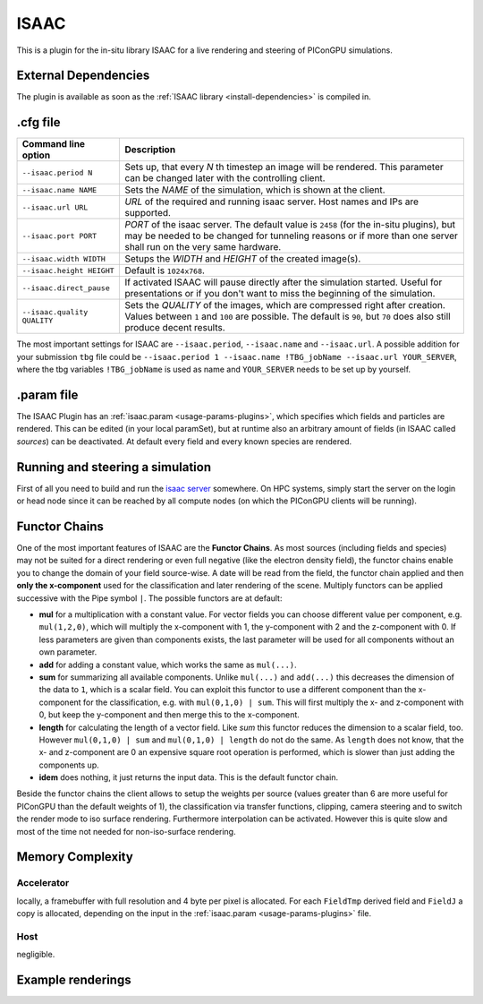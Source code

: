 .. _usage-plugins-ISAAC:

ISAAC
-----

This is a plugin for the in-situ library ISAAC for a live rendering and steering of PIConGPU simulations.

External Dependencies
^^^^^^^^^^^^^^^^^^^^^

The plugin is available as soon as the :ref:`ISAAC library <install-dependencies>` is compiled in.

.cfg file
^^^^^^^^^

=========================== =========================================================================
Command line option          Description
=========================== =========================================================================
``--isaac.period N``        Sets up, that every *N* th timestep an image will be rendered.
                            This parameter can be changed later with the controlling client.
``--isaac.name NAME``       Sets the *NAME* of the simulation, which is shown at the client.
``--isaac.url URL``         *URL* of the required and running isaac server.
                            Host names and IPs are supported.
``--isaac.port PORT``       *PORT* of the isaac server.
                            The default value is ``2458`` (for the in-situ plugins), but may be needed to be changed for tunneling reasons or if more than one server shall run on the very same hardware.
``--isaac.width WIDTH``     Setups the *WIDTH* and *HEIGHT* of the created image(s).
``--isaac.height HEIGHT``   Default is ``1024x768``.
``--isaac.direct_pause``    If activated ISAAC will pause directly after the simulation started.
                            Useful for presentations or if you don't want to miss the beginning of the simulation.
``--isaac.quality QUALITY`` Sets the *QUALITY* of the images, which are compressed right after creation.
                            Values between ``1`` and ``100`` are possible.
                            The default is ``90``, but ``70`` does also still produce decent results.
=========================== =========================================================================

The most important settings for ISAAC are ``--isaac.period``, ``--isaac.name`` and ``--isaac.url``.
A possible addition for your submission ``tbg`` file could be ``--isaac.period 1 --isaac.name !TBG_jobName --isaac.url YOUR_SERVER``, where the tbg variables ``!TBG_jobName`` is used as name and ``YOUR_SERVER`` needs to be set up by yourself.

.param file
^^^^^^^^^^^

The ISAAC Plugin has an :ref:`isaac.param <usage-params-plugins>`, which specifies which fields and particles are rendered.
This can be edited (in your local paramSet), but at runtime also an arbitrary amount of fields (in ISAAC called *sources*) can be deactivated.
At default every field and every known species are rendered.

Running and steering a simulation
^^^^^^^^^^^^^^^^^^^^^^^^^^^^^^^^^

First of all you need to build and run the `isaac server <http://computationalradiationphysics.github.io/isaac/doc/server/index.html>`_ somewhere.
On HPC systems, simply start the server on the login or head node since it can be reached by all compute nodes (on which the PIConGPU clients will be running).

Functor Chains
^^^^^^^^^^^^^^

One of the most important features of ISAAC are the **Functor Chains**.
As most sources (including fields and species) may not be suited for a direct rendering or even full negative (like the electron density field), the functor chains enable you to change the domain of your field source-wise. A date will be read from the field, the functor chain applied and then **only the x-component** used for the classification and later rendering of the scene.
Multiply functors can be applied successive with the Pipe symbol ``|``.
The possible functors are at default:

* **mul** for a multiplication with a constant value.
  For vector fields you can choose different value per component, e.g. ``mul(1,2,0)``, which will multiply the x-component with 1, the y-component with 2 and the z-component with 0.
  If less parameters are given than components exists, the last parameter will be used for all components without an own parameter.
* **add** for adding a constant value, which works the same as ``mul(...)``.
* **sum** for summarizing all available components.
  Unlike ``mul(...)`` and ``add(...)`` this decreases the dimension of the data to ``1``, which is a scalar field.
  You can exploit this functor to use a different component than the x-component for the classification, e.g. with ``mul(0,1,0) | sum``.
  This will first multiply the x- and z-component with 0, but keep the y-component and then merge this to the x-component.
* **length** for calculating the length of a vector field.
  Like `sum` this functor reduces the dimension to a scalar field, too. However ``mul(0,1,0) | sum`` and ``mul(0,1,0) | length`` do not do the same.
  As ``length`` does not know, that the x- and z-component are 0 an expensive square root operation is performed, which is slower than just adding the components up.
* **idem** does nothing, it just returns the input data.
  This is the default functor chain.

Beside the functor chains the client allows to setup the weights per source (values greater than 6 are more useful  for PIConGPU than the default weights of 1), the classification via transfer functions, clipping, camera steering and to switch the render mode to iso surface rendering.
Furthermore interpolation can be activated.
However this is quite slow and most of the time not needed for non-iso-surface rendering.

Memory Complexity
^^^^^^^^^^^^^^^^^

Accelerator
"""""""""""

locally, a framebuffer with full resolution and 4 byte per pixel is allocated.
For each ``FieldTmp`` derived field and ``FieldJ`` a copy is allocated, depending on the input in the :ref:`isaac.param <usage-params-plugins>` file.

Host
""""

negligible.

Example renderings
^^^^^^^^^^^^^^^^^^

.. image:: https://raw.githubusercontent.com/ComputationalRadiationPhysics/isaac/master/example_renderings/picongpu_wakefield_8.png
   :alt: Laser Wakefield

.. image:: https://raw.githubusercontent.com/ComputationalRadiationPhysics/isaac/master/example_renderings/picongpu_kelvin_helmholtz_4.png
   :alt: Kelvin Helmholtz Instability

.. image:: https://raw.githubusercontent.com/ComputationalRadiationPhysics/isaac/master/example_renderings/picongpu_weibel_1.png
   :alt: Weibel Instability

